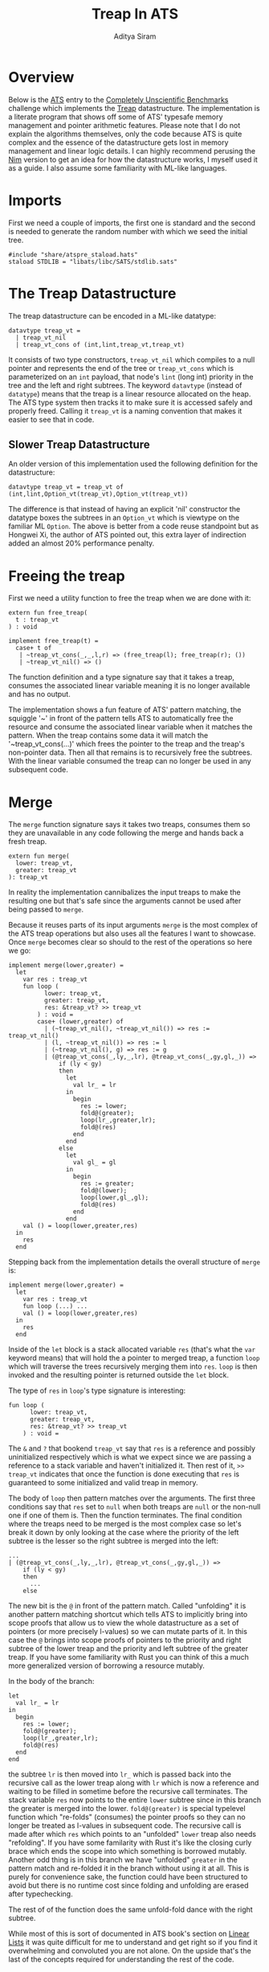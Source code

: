 #+TITLE: Treap In ATS
#+AUTHOR: Aditya Siram
#+PROPERTY: header-args    :comments no
#+OPTIONS: ^:nil ;; let an underscore be an underscore, disable sub-superscripting
#+OPTIONS: timestamp:nil

* Overview
Below is the [[http://ats-lang.org][ATS]] entry to the [[https://github.com/frol/completely-unscientific-benchmarks][Completely Unscientific Benchmarks]] challenge which
implements the [[https://en.wikipedia.org/wiki/Treap][Treap]] datastructure. The implementation is a literate program
that shows off some of ATS' typesafe memory management and pointer arithmetic
features. Please note that I do not explain the algorithms themselves, only the
code because ATS is quite complex and the essence of the datastructure gets lost in
memory management and linear logic details. I can highly recommend perusing the
[[https://github.com/frol/completely-unscientific-benchmarks/blob/master/nim/main.nim][Nim]] version to get an idea for how the datastructure works, I myself used it as
a guide. I also assume some familiarity with ML-like languages.

* Imports
First we need a couple of imports, the first one is standard and the second is
needed to generate the random number with which we seed the initial tree.
#+BEGIN_SRC text :tangle treap_manual.dats
#include "share/atspre_staload.hats"
staload STDLIB = "libats/libc/SATS/stdlib.sats"
#+END_SRC

* The Treap Datastructure
The treap datastructure can be encoded in a ML-like datatype:
#+BEGIN_SRC text :tangle treap_manual.dats
datavtype treap_vt =
  | treap_vt_nil
  | treap_vt_cons of (int,lint,treap_vt,treap_vt)
#+END_SRC

It consists of two type constructors, ~treap_vt_nil~ which compiles to a null
pointer and represents the end of the tree or ~treap_vt_cons~ which is
parameterized on an ~int~ payload, that node's ~lint~ (long int) priority in the
tree and the left and right subtrees. The keyword ~datavtype~ (instead of
~datatype~) means that the treap is a linear resource allocated on the heap. The
ATS type system then tracks it to make sure it is accessed safely and properly
freed. Calling it ~treap_vt~ is a naming convention that makes it easier to see
that in code.
** Slower Treap Datastructure
An older version of this implementation used the following definition for the
datastructure:
#+BEGIN_EXAMPLE
datavtype treap_vt = treap_vt of (int,lint,Option_vt(treap_vt),Option_vt(treap_vt))
#+END_EXAMPLE
The difference is that instead of having an explicit 'nil' constructor the
datatype boxes the subtrees in an ~Option_vt~ which is viewtype on the familiar
ML ~Option~. The above is better from a code reuse standpoint but as Hongwei Xi,
the author of ATS pointed out, this extra layer of indirection added an almost
20% performance penalty.

* Freeing the treap
First we need a utility function to free the treap when we are done with it:
#+BEGIN_SRC text :tangle treap_manual.dats
extern fun free_treap(
  t : treap_vt
) : void

implement free_treap(t) =
  case+ t of
   | ~treap_vt_cons(_,_,l,r) => (free_treap(l); free_treap(r); ())
   | ~treap_vt_nil() => ()
#+END_SRC

The function definition and a type signature say that it takes a treap, consumes
the associated linear variable meaning it is no longer available and has no output.

The implementation shows a fun feature of ATS' pattern matching, the squiggle
'~' in front of the pattern tells ATS to automatically free the resource and
consume the associated linear variable when it matches the pattern. When the
treap contains some data it will match the '~treap_vt_cons(...)' which frees the
pointer to the treap and the treap's non-pointer data. Then all that remains is to
recursively free the subtrees. With the linear variable consumed the treap
can no longer be used in any subsequent code.

* Merge
The ~merge~ function signature says it takes two treaps, consumes them so they
are unavailable in any code following the merge and hands back a fresh treap.

#+BEGIN_SRC text :tangle treap_manual.dats
extern fun merge(
  lower: treap_vt,
  greater: treap_vt
): treap_vt
#+END_SRC

In reality the implementation cannibalizes the input treaps to make the
resulting one but that's safe since the arguments cannot be used after being passed to
~merge~.

Because it reuses parts of its input arguments ~merge~ is the most complex of
the ATS treap operations but also uses all the features I want to showcase. Once
~merge~ becomes clear so should to the rest of the operations so here we go:

#+BEGIN_SRC text :tangle treap_manual.dats
implement merge(lower,greater) =
  let
    var res : treap_vt
    fun loop (
          lower: treap_vt,
          greater: treap_vt,
          res: &treap_vt? >> treap_vt
        ) : void =
        case+ (lower,greater) of
          | (~treap_vt_nil(), ~treap_vt_nil()) => res := treap_vt_nil()
          | (l, ~treap_vt_nil()) => res := l
          | (~treap_vt_nil(), g) => res := g
          | (@treap_vt_cons(_,ly,_,lr), @treap_vt_cons(_,gy,gl,_)) =>
              if (ly < gy)
              then
                let
                  val lr_ = lr
                in
                  begin
                    res := lower;
                    fold@(greater);
                    loop(lr_,greater,lr);
                    fold@(res)
                  end
                end
              else
                let
                  val gl_ = gl
                in
                  begin
                    res := greater;
                    fold@(lower);
                    loop(lower,gl_,gl);
                    fold@(res)
                  end
                end
    val () = loop(lower,greater,res)
  in
    res
  end
#+END_SRC

Stepping back from the implementation details the overall structure of ~merge~
is:
#+BEGIN_EXAMPLE
implement merge(lower,greater) =
  let
    var res : treap_vt
    fun loop (...) ...
    val () = loop(lower,greater,res)
  in
    res
  end
#+END_EXAMPLE

Inside of the ~let~ block is a stack allocated variable ~res~ (that's what the
~var~ keyword means) that will hold the a pointer to merged treap,
a function ~loop~ which will traverse the trees recursively merging them into
~res~. ~loop~ is then invoked and the resulting pointer is returned outside the
~let~ block.

The type of ~res~ in ~loop~'s type signature is interesting:
#+BEGIN_EXAMPLE
fun loop (
      lower: treap_vt,
      greater: treap_vt,
      res: &treap_vt? >> treap_vt
    ) : void =
#+END_EXAMPLE

The ~&~ and ~?~ that bookend ~treap_vt~ say that ~res~ is a reference and
possibly uninitialized respectively which is what we expect since we are passing
a reference to a stack variable and haven't initialized it. Then rest of it, ~>>
treap_vt~ indicates that once the function is done executing that ~res~ is
guaranteed to some initialized and valid treap in memory.

The body of ~loop~ then pattern matches over the arguments. The first three
conditions say that ~res~ set to ~null~ when both treaps are ~null~ or the
non-null one if one of them is. Then the function terminates. The final
condition where the treaps need to be merged is the most complex case so let's
break it down by only looking at the case where the priority of the left subtree
is the lesser so the right subtree is merged into the left:
#+BEGIN_EXAMPLE
...
| (@treap_vt_cons(_,ly,_,lr), @treap_vt_cons(_,gy,gl,_)) =>
    if (ly < gy)
    then
      ...
    else
#+END_EXAMPLE

The new bit is the ~@~ in front of the pattern match. Called "unfolding" it is
another pattern matching shortcut which tells ATS to implicitly bring into scope
proofs that allow us to view the whole datastructure as a set of pointers (or
more precisely l-values) so we can mutate parts of it. In this case the ~@~
brings into scope proofs of pointers to the priority and right subtree of the
lower treap and the priority and left subtree of the greater treap. If you have
some familiarity with Rust you can think of this a much more generalized version
of borrowing a resource mutably.

In the body of the branch:
#+BEGIN_EXAMPLE
let
  val lr_ = lr
in
  begin
    res := lower;
    fold@(greater);
    loop(lr_,greater,lr);
    fold@(res)
  end
end
#+END_EXAMPLE

the subtree ~lr~ is then moved into ~lr_~ which is passed back into the
recursive call as the lower treap along with ~lr~ which is now a reference and
waiting to be filled in sometime before the recursive call terminates. The stack
variable ~res~ now points to the entire ~lower~ subtree since in this branch the
greater is merged into the lower. ~fold@(greater)~ is special typelevel function
which "re-folds" (consumes) the pointer proofs so they can no longer be treated
as l-values in subsequent code. The recursive call is made after which ~res~
which points to an "unfolded" ~lower~ treap also needs "refolding". If you have
some familarity with Rust it's like the closing curly brace which ends the scope
into which something is borrowed mutably. Another odd thing is in this branch we
have "unfolded" ~greater~ in the pattern match and re-folded it in the branch
without using it at all. This is purely for convenience sake, the function could
have been structured to avoid but there is no runtime cost since folding and
unfolding are erased after typechecking.

The rest of of the function does the same unfold-fold dance with the right subtree.

While most of this is sort of documented in ATS book's section on [[http://ats-lang.sourceforge.net/DOCUMENT/INT2PROGINATS/HTML/INT2PROGINATS-BOOK-onechunk.html#linear_lists][Linear Lists]]
it was quite difficult for me to understand and get right so if you find it
overwhelming and convoluted you are not alone. On the upside that's the last of
the concepts required for understanding the rest of the code.

* Split Binary
Splitting a treap into two along a value uses the same concepts we say in the [[Merge][merge]]
operation but instead of taking two treaps and returning one, it takes one treap
and a value and returns a pair:
#+BEGIN_SRC text :tangle treap_manual.dats
extern fun split_binary(
  t : treap_vt,
  i : int
): (treap_vt, treap_vt)

implement
split_binary(t,i) =
  let
    var tl_res: treap_vt
    var tr_res: treap_vt
    fun loop (
      t : treap_vt,
      i : int,
      tl_res: &treap_vt? >> treap_vt,
      tr_res: &treap_vt? >> treap_vt
    ) : void =
        case+ t of
        | ~treap_vt_nil() =>
           ( tl_res := treap_vt_nil()
           ; tr_res := treap_vt_nil() )
        | @treap_vt_cons (tx, ty, tl, tr) =>
          if (tx < i) then
            let
              val tr_ = tr
            in
              tl_res := t;
              loop(tr_, i, tr, tr_res);
              fold@(tl_res)
            end
          else
            let
              val tl_ = tl
            in
              tr_res := t;
              loop(tl_, i, tl_res, tl);
              fold@(tr_res)
            end
  in
    loop(t, i, tl_res, tr_res);
    (tl_res, tr_res)
  end
#+END_SRC

The ~let~ body is roughly the same, there is a ~loop~ function which traverses
the tree and going left or right depending on the priority at the node and the
subtree is "unfolded", moved and refolded so it can be mutated. Unlike [[Merge][merge]]
instead of a single stack variable here we have two, ~tl_res~ and ~tr_res~ to
build the left and right treap. Other than that if [[Merge][merge]] makes sense there's
nothing new to ~split_binary~.

** Slower Split Binary
As an aside the version above is roughly 20% faster than the one I had originally. The slower
version does not use any stack variables and passes back C structs on each
recursive call. The version above written by [[https://groups.google.com/d/msg/ats-lang-users/EaTmKO661yA/P6leqrb1CgAJ][Hongwei Xi]] brings this
implementation of treap up to the exact same performance of the fastest [[https://github.com/frol/completely-unscientific-benchmarks#linux-arch-linux-x64-intel-core-i7-4710hq-cpu-1][C++
version]].
#+BEGIN_EXAMPLE
implement split_binary(t,i) =
  let
    fun loop (
          curr : treap_vt
        ): (treap_vt, treap_vt) =
        case+ curr of
          | ~treap_vt_nil() => (treap_vt_nil(),treap_vt_nil())
          | @treap_vt_cons(lx,_,ll,lr) =>
              if (lx < i) then
                let
                  val _lr = lr
                  val (l,r) = loop(_lr)
                in
                  begin
                    lr := l;
                    fold@(curr);
                    (curr,r)
                  end
                end
              else
                let
                  val _ll = ll
                  val (l,r) = loop(_ll)
                in
                  begin
                    ll := r;
                    fold@(curr);
                    (l,curr)
                  end
                end
  in
    loop(t)
  end
#+END_EXAMPLE

* And the rest ...
The rest of the operations just delegate to the two primitives [[Merge][merge]] and [[Split Binary][split
binary]] so I'll just present them without explanation:

#+BEGIN_SRC text :tangle treap_manual.dats
extern fun merge3(
  l : treap_vt,
  eq : treap_vt,
  g : treap_vt
): treap_vt

implement merge3(l,eq,g) =
  merge(merge(l,eq),g)

extern fun split(
  t: treap_vt,
  i: int
): (treap_vt,treap_vt,treap_vt)

implement split(t,i) =
  let
    val+ (l,eq_gr) = split_binary(t,i)
    val+ (eq,gr) = split_binary(eq_gr,i+1)
  in
    (l,eq,gr)
  end

extern fun has_value(
  t: treap_vt,
  i: int
): (treap_vt, bool)

implement has_value(t,i) =
  let
    val+(l,eq,g) = split(t,i)
  in
    case+ eq of
      | ~treap_vt_nil() => (merge(l,g),false)
      | eq => (merge3(l,eq,g),true)
  end

extern fun new_treap(
  i: int
): treap_vt

implement new_treap(i) =
  treap_vt_cons(i,$STDLIB.random(),treap_vt_nil(),treap_vt_nil())

extern fun insert(
  t: treap_vt,
  i: int
): treap_vt

implement insert(t,i) =
  let
    val+(l,eq,g) = split(t,i)
  in
    case+ eq of
      | ~treap_vt_nil() => merge3(l,new_treap(i),g)
      | _ => merge3(l,eq,g)
  end

extern fun erase(
  t : treap_vt,
  i : int
) : treap_vt

implement erase(t,i) =
  let
    val+(l,eq,g) = split(t,i)
  in
    begin
      free_treap(eq);
      merge(l,g)
    end
  end
#+END_SRC

The ~main~ function constructs a starter treap and kicks off a loop inserting
and deleting from the tree at some arbitrary intervals set forth by the
[[https://github.com/frol/completely-unscientific-benchmarks][benchmarks]].

#+BEGIN_SRC text :tangle treap_manual.dats
implement main0(argc,argv) =
  let
    fun loop(
      t: treap_vt,
      i: int,
      curr: int,
      res: int
    ):int =
      case+ i of
        | i when i >= 1000000 =>
          begin
            free_treap(t);
            res
          end
        | _ =>
          let
            val curr = (curr*57+43) mod 10007
            val i = i+1
          in
            case (i mod 3) of
              | 0 => loop(insert(t,curr),i,curr,res)
              | 1 => loop(erase(t,curr),i,curr,res)
              | 2 =>
                let
                  val+(t,found) = has_value(t,curr)
                in
                  if found then loop(t,i,curr,res+1)
                  else loop(t,i,curr,res)
                end
              | _ => loop(t,i,curr,res)
          end
  in
    println! (loop(treap_vt_nil(),1,5,0))
  end
#+END_SRC
